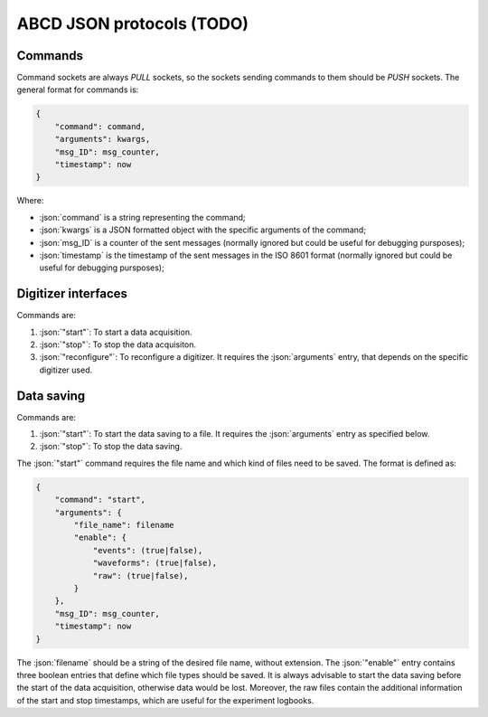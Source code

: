 .. role:: json(code)
    :language: json

ABCD JSON protocols (TODO)
==========================

Commands
--------

Command sockets are always `PULL` sockets, so the sockets sending commands to them should be `PUSH` sockets.
The general format for commands is:

.. code-block:: json

    {
        "command": command,
        "arguments": kwargs,
        "msg_ID": msg_counter,
        "timestamp": now
    }

Where:

- :json:`command` is a string representing the command;
- :json:`kwargs` is a JSON formatted object with the specific arguments of the command;
- :json:`msg_ID` is a counter of the sent messages (normally ignored but could be useful for debugging pursposes);
- :json:`timestamp` is the timestamp of the sent messages in the ISO 8601 format (normally ignored but could be useful for debugging pursposes);

Digitizer interfaces
--------------------

Commands are:

1. :json:`"start"`: To start a data acquisition.
2. :json:`"stop"`: To stop the data acquisiton.
3. :json:`"reconfigure"`: To reconfigure a digitizer. It requires the :json:`arguments` entry, that depends on the specific digitizer used.

Data saving
-----------

Commands are:

1. :json:`"start"`: To start the data saving to a file. It requires the :json:`arguments` entry as specified below.
2. :json:`"stop"`: To stop the data saving.

The :json:`"start"` command requires the file name and which kind of files need to be saved.
The format is defined as:

.. code-block:: json

    {
        "command": "start",
        "arguments": {
            "file_name": filename
            "enable": {
                "events": (true|false),
                "waveforms": (true|false),
                "raw": (true|false),
            }
        },
        "msg_ID": msg_counter,
        "timestamp": now
    }

The :json:`filename` should be a string of the desired file name, without extension.
The :json:`"enable"` entry contains three boolean entries that define which file types should be saved.
It is always advisable to start the data saving before the start of the data acquisition, otherwise data would be lost.
Moreover, the raw files contain the additional information of the start and stop timestamps, which are useful for the experiment logbooks.
